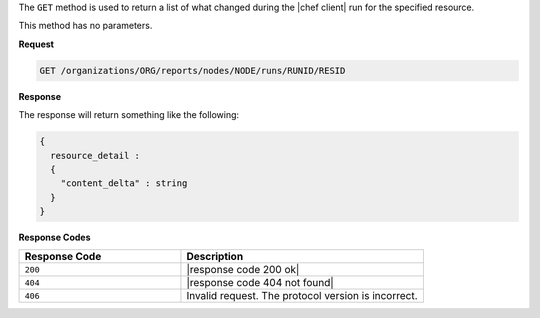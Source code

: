 .. The contents of this file are included in multiple topics.
.. This file should not be changed in a way that hinders its ability to appear in multiple documentation sets.


The ``GET`` method is used to return a list of what changed during the |chef client| run for the specified resource. 

This method has no parameters.

**Request**

.. code-block:: xml

   GET /organizations/ORG/reports/nodes/NODE/runs/RUNID/RESID

**Response**

The response will return something like the following:

.. code-block:: javascript

   {
     resource_detail :
     {
       "content_delta" : string
     }
   }

**Response Codes**

.. list-table::
   :widths: 200 300
   :header-rows: 1

   * - Response Code
     - Description
   * - ``200``
     - |response code 200 ok|
   * - ``404``
     - |response code 404 not found|
   * - ``406``
     - Invalid request. The protocol version is incorrect.